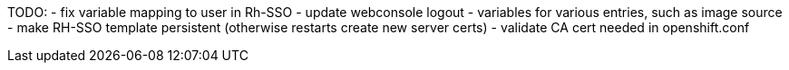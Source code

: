 TODO:
- fix variable mapping to user in Rh-SSO
- update webconsole logout
- variables for various entries, such as image source
- make RH-SSO template persistent (otherwise restarts create new server certs)
- validate CA cert needed in openshift.conf
